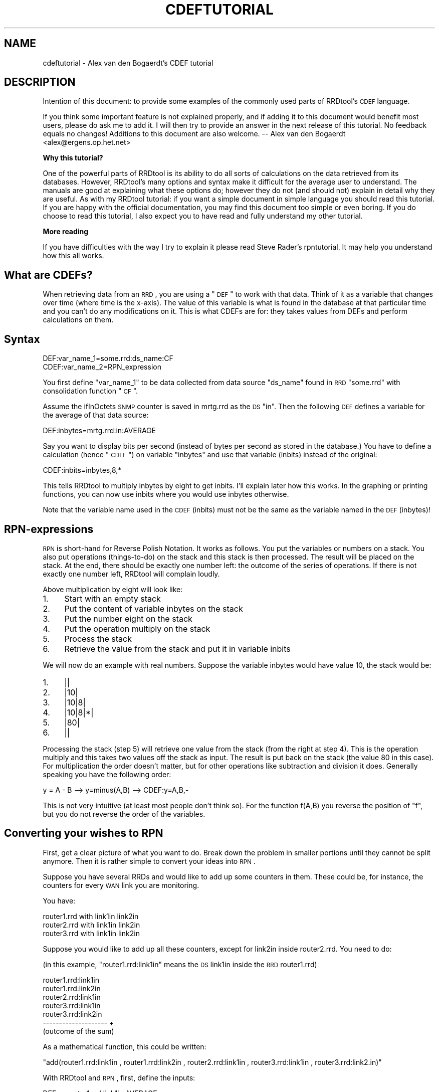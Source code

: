 .\" Automatically generated by Pod::Man v1.37, Pod::Parser v1.32
.\"
.\" Standard preamble:
.\" ========================================================================
.de Sh \" Subsection heading
.br
.if t .Sp
.ne 5
.PP
\fB\\$1\fR
.PP
..
.de Sp \" Vertical space (when we can't use .PP)
.if t .sp .5v
.if n .sp
..
.de Vb \" Begin verbatim text
.ft CW
.nf
.ne \\$1
..
.de Ve \" End verbatim text
.ft R
.fi
..
.\" Set up some character translations and predefined strings.  \*(-- will
.\" give an unbreakable dash, \*(PI will give pi, \*(L" will give a left
.\" double quote, and \*(R" will give a right double quote.  \*(C+ will
.\" give a nicer C++.  Capital omega is used to do unbreakable dashes and
.\" therefore won't be available.  \*(C` and \*(C' expand to `' in nroff,
.\" nothing in troff, for use with C<>.
.tr \(*W-
.ds C+ C\v'-.1v'\h'-1p'\s-2+\h'-1p'+\s0\v'.1v'\h'-1p'
.ie n \{\
.    ds -- \(*W-
.    ds PI pi
.    if (\n(.H=4u)&(1m=24u) .ds -- \(*W\h'-12u'\(*W\h'-12u'-\" diablo 10 pitch
.    if (\n(.H=4u)&(1m=20u) .ds -- \(*W\h'-12u'\(*W\h'-8u'-\"  diablo 12 pitch
.    ds L" ""
.    ds R" ""
.    ds C` ""
.    ds C' ""
'br\}
.el\{\
.    ds -- \|\(em\|
.    ds PI \(*p
.    ds L" ``
.    ds R" ''
'br\}
.\"
.\" If the F register is turned on, we'll generate index entries on stderr for
.\" titles (.TH), headers (.SH), subsections (.Sh), items (.Ip), and index
.\" entries marked with X<> in POD.  Of course, you'll have to process the
.\" output yourself in some meaningful fashion.
.if \nF \{\
.    de IX
.    tm Index:\\$1\t\\n%\t"\\$2"
..
.    nr % 0
.    rr F
.\}
.\"
.\" For nroff, turn off justification.  Always turn off hyphenation; it makes
.\" way too many mistakes in technical documents.
.hy 0
.if n .na
.\"
.\" Accent mark definitions (@(#)ms.acc 1.5 88/02/08 SMI; from UCB 4.2).
.\" Fear.  Run.  Save yourself.  No user-serviceable parts.
.    \" fudge factors for nroff and troff
.if n \{\
.    ds #H 0
.    ds #V .8m
.    ds #F .3m
.    ds #[ \f1
.    ds #] \fP
.\}
.if t \{\
.    ds #H ((1u-(\\\\n(.fu%2u))*.13m)
.    ds #V .6m
.    ds #F 0
.    ds #[ \&
.    ds #] \&
.\}
.    \" simple accents for nroff and troff
.if n \{\
.    ds ' \&
.    ds ` \&
.    ds ^ \&
.    ds , \&
.    ds ~ ~
.    ds /
.\}
.if t \{\
.    ds ' \\k:\h'-(\\n(.wu*8/10-\*(#H)'\'\h"|\\n:u"
.    ds ` \\k:\h'-(\\n(.wu*8/10-\*(#H)'\`\h'|\\n:u'
.    ds ^ \\k:\h'-(\\n(.wu*10/11-\*(#H)'^\h'|\\n:u'
.    ds , \\k:\h'-(\\n(.wu*8/10)',\h'|\\n:u'
.    ds ~ \\k:\h'-(\\n(.wu-\*(#H-.1m)'~\h'|\\n:u'
.    ds / \\k:\h'-(\\n(.wu*8/10-\*(#H)'\z\(sl\h'|\\n:u'
.\}
.    \" troff and (daisy-wheel) nroff accents
.ds : \\k:\h'-(\\n(.wu*8/10-\*(#H+.1m+\*(#F)'\v'-\*(#V'\z.\h'.2m+\*(#F'.\h'|\\n:u'\v'\*(#V'
.ds 8 \h'\*(#H'\(*b\h'-\*(#H'
.ds o \\k:\h'-(\\n(.wu+\w'\(de'u-\*(#H)/2u'\v'-.3n'\*(#[\z\(de\v'.3n'\h'|\\n:u'\*(#]
.ds d- \h'\*(#H'\(pd\h'-\w'~'u'\v'-.25m'\f2\(hy\fP\v'.25m'\h'-\*(#H'
.ds D- D\\k:\h'-\w'D'u'\v'-.11m'\z\(hy\v'.11m'\h'|\\n:u'
.ds th \*(#[\v'.3m'\s+1I\s-1\v'-.3m'\h'-(\w'I'u*2/3)'\s-1o\s+1\*(#]
.ds Th \*(#[\s+2I\s-2\h'-\w'I'u*3/5'\v'-.3m'o\v'.3m'\*(#]
.ds ae a\h'-(\w'a'u*4/10)'e
.ds Ae A\h'-(\w'A'u*4/10)'E
.    \" corrections for vroff
.if v .ds ~ \\k:\h'-(\\n(.wu*9/10-\*(#H)'\s-2\u~\d\s+2\h'|\\n:u'
.if v .ds ^ \\k:\h'-(\\n(.wu*10/11-\*(#H)'\v'-.4m'^\v'.4m'\h'|\\n:u'
.    \" for low resolution devices (crt and lpr)
.if \n(.H>23 .if \n(.V>19 \
\{\
.    ds : e
.    ds 8 ss
.    ds o a
.    ds d- d\h'-1'\(ga
.    ds D- D\h'-1'\(hy
.    ds th \o'bp'
.    ds Th \o'LP'
.    ds ae ae
.    ds Ae AE
.\}
.rm #[ #] #H #V #F C
.\" ========================================================================
.\"
.IX Title "CDEFTUTORIAL 1"
.TH CDEFTUTORIAL 1 "2008-03-15" "1.3.1" "rrdtool"
.SH "NAME"
cdeftutorial \- Alex van den Bogaerdt's CDEF tutorial
.SH "DESCRIPTION"
.IX Header "DESCRIPTION"
Intention of this document: to provide some examples of the commonly
used parts of RRDtool's \s-1CDEF\s0 language.
.PP
If you think some important feature is not explained properly, and if
adding it to this document would benefit most users, please do ask me
to add it.  I will then try to provide an answer in the next release
of this tutorial.  No feedback equals no changes! Additions to
this document are also welcome.  \*(-- Alex van den Bogaerdt
<alex@ergens.op.het.net>
.Sh "Why this tutorial?"
.IX Subsection "Why this tutorial?"
One of the powerful parts of RRDtool is its ability to do all sorts
of calculations on the data retrieved from its databases. However,
RRDtool's many options and syntax make it difficult for the average
user to understand. The manuals are good at explaining what these
options do; however they do not (and should not) explain in detail
why they are useful. As with my RRDtool tutorial: if you want a
simple document in simple language you should read this tutorial.
If you are happy with the official documentation, you may find this
document too simple or even boring. If you do choose to read this
tutorial, I also expect you to have read and fully understand my
other tutorial.
.Sh "More reading"
.IX Subsection "More reading"
If you have difficulties with the way I try to explain it please read
Steve Rader's rpntutorial. It may help you understand how this all works.
.SH "What are CDEFs?"
.IX Header "What are CDEFs?"
When retrieving data from an \s-1RRD\s0, you are using a \*(L"\s-1DEF\s0\*(R" to work with
that data. Think of it as a variable that changes over time (where
time is the x\-axis). The value of this variable is what is found in
the database at that particular time and you can't do any
modifications on it. This is what CDEFs are for: they takes values
from DEFs and perform calculations on them.
.SH "Syntax"
.IX Header "Syntax"
.Vb 2
\&   DEF:var_name_1=some.rrd:ds_name:CF
\&   CDEF:var_name_2=RPN_expression
.Ve
.PP
You first define \*(L"var_name_1\*(R" to be data collected from data source
\&\*(L"ds_name\*(R" found in \s-1RRD\s0 \*(L"some.rrd\*(R" with consolidation function \*(L"\s-1CF\s0\*(R".
.PP
Assume the ifInOctets \s-1SNMP\s0 counter is saved in mrtg.rrd as the \s-1DS\s0 \*(L"in\*(R".
Then the following \s-1DEF\s0 defines a variable for the average of that
data source:
.PP
.Vb 1
\&   DEF:inbytes=mrtg.rrd:in:AVERAGE
.Ve
.PP
Say you want to display bits per second (instead of bytes per second
as stored in the database.)  You have to define a calculation
(hence \*(L"\s-1CDEF\s0\*(R") on variable \*(L"inbytes\*(R" and use that variable (inbits)
instead of the original:
.PP
.Vb 1
\&   CDEF:inbits=inbytes,8,*
.Ve
.PP
This tells RRDtool to multiply inbytes by eight to get inbits. I'll
explain later how this works. In the graphing or printing functions,
you can now use inbits where you would use inbytes otherwise.
.PP
Note that the variable name used in the \s-1CDEF\s0 (inbits) must not be the
same as the variable named in the \s-1DEF\s0 (inbytes)!
.SH "RPN-expressions"
.IX Header "RPN-expressions"
\&\s-1RPN\s0 is short-hand for Reverse Polish Notation. It works as follows.
You put the variables or numbers on a stack. You also put operations
(things\-to\-do) on the stack and this stack is then processed. The result
will be placed on the stack. At the end, there should be exactly one
number left: the outcome of the series of operations. If there is not
exactly one number left, RRDtool will complain loudly.
.PP
Above multiplication by eight will look like:
.IP "1." 4
Start with an empty stack
.IP "2." 4
Put the content of variable inbytes on the stack
.IP "3." 4
Put the number eight on the stack
.IP "4." 4
Put the operation multiply on the stack
.IP "5." 4
Process the stack
.IP "6." 4
Retrieve the value from the stack and put it in variable inbits
.PP
We will now do an example with real numbers. Suppose the variable
inbytes would have value 10, the stack would be:
.IP "1." 4
||
.IP "2." 4
|10|
.IP "3." 4
|10|8|
.IP "4." 4
|10|8|*|
.IP "5." 4
|80|
.IP "6." 4
||
.PP
Processing the stack (step 5) will retrieve one value from the stack
(from the right at step 4). This is the operation multiply and this
takes two values off the stack as input. The result is put back on the
stack (the value 80 in this case). For multiplication the order doesn't
matter, but for other operations like subtraction and division it does.
Generally speaking you have the following order:
.PP
.Vb 1
\&   y = A \- B  \-\->  y=minus(A,B)  \-\->  CDEF:y=A,B,\-
.Ve
.PP
This is not very intuitive (at least most people don't think so). For
the function f(A,B) you reverse the position of \*(L"f\*(R", but you do not
reverse the order of the variables.
.SH "Converting your wishes to RPN"
.IX Header "Converting your wishes to RPN"
First, get a clear picture of what you want to do. Break down the problem
in smaller portions until they cannot be split anymore. Then it is rather
simple to convert your ideas into \s-1RPN\s0.
.PP
Suppose you have several RRDs and would like to add up some counters in
them. These could be, for instance, the counters for every \s-1WAN\s0 link you
are monitoring.
.PP
You have:
.PP
.Vb 3
\&   router1.rrd with link1in link2in
\&   router2.rrd with link1in link2in
\&   router3.rrd with link1in link2in
.Ve
.PP
Suppose you would like to add up all these counters, except for link2in
inside router2.rrd. You need to do:
.PP
(in this example, \*(L"router1.rrd:link1in\*(R" means the \s-1DS\s0 link1in inside the
\&\s-1RRD\s0 router1.rrd)
.PP
.Vb 7
\&   router1.rrd:link1in
\&   router1.rrd:link2in
\&   router2.rrd:link1in
\&   router3.rrd:link1in
\&   router3.rrd:link2in
\&   \-\-\-\-\-\-\-\-\-\-\-\-\-\-\-\-\-\-\-\-   +
\&   (outcome of the sum)
.Ve
.PP
As a mathematical function, this could be written:
.PP
\&\f(CW\*(C`add(router1.rrd:link1in , router1.rrd:link2in , router2.rrd:link1in , router3.rrd:link1in , router3.rrd:link2.in)\*(C'\fR
.PP
With RRDtool and \s-1RPN\s0, first, define the inputs:
.PP
.Vb 5
\&   DEF:a=router1.rrd:link1in:AVERAGE
\&   DEF:b=router1.rrd:link2in:AVERAGE
\&   DEF:c=router2.rrd:link1in:AVERAGE
\&   DEF:d=router3.rrd:link1in:AVERAGE
\&   DEF:e=router3.rrd:link2in:AVERAGE
.Ve
.PP
Now, the mathematical function becomes: \f(CW\*(C`add(a,b,c,d,e)\*(C'\fR
.PP
In \s-1RPN\s0, there's no operator that sums more than two values so you need
to do several additions. You add a and b, add c to the result, add d
to the result and add e to the result.
.PP
.Vb 5
\&   push a:         a     stack contains the value of a
\&   push b and add: b,+   stack contains the result of a+b
\&   push c and add: c,+   stack contains the result of a+b+c
\&   push d and add: d,+   stack contains the result of a+b+c+d
\&   push e and add: e,+   stack contains the result of a+b+c+d+e
.Ve
.PP
What was calculated here would be written down as:
.PP
.Vb 1
\&   ( ( ( (a+b) + c) + d) + e) >
.Ve
.PP
This is in \s-1RPN:\s0  \f(CW\*(C`CDEF:result=a,b,+,c,+,d,+,e,+\*(C'\fR
.PP
This is correct but it can be made more clear to humans. It does
not matter if you add a to b and then add c to the result or first
add b to c and then add a to the result. This makes it possible to
rewrite the \s-1RPN\s0 into \f(CW\*(C`CDEF:result=a,b,c,d,e,+,+,+,+\*(C'\fR which is
evaluated differently:
.PP
.Vb 13
\&   push value of variable a on the stack: a
\&   push value of variable b on the stack: a b
\&   push value of variable c on the stack: a b c
\&   push value of variable d on the stack: a b c d
\&   push value of variable e on the stack: a b c d e
\&   push operator + on the stack:          a b c d e +
\&   and process it:                        a b c P   (where P == d+e)
\&   push operator + on the stack:          a b c P +
\&   and process it:                        a b Q     (where Q == c+P)
\&   push operator + on the stack:          a b Q +
\&   and process it:                        a R       (where R == b+Q)
\&   push operator + on the stack:          a R +
\&   and process it:                        S         (where S == a+R)
.Ve
.PP
As you can see the \s-1RPN\s0 expression \f(CW\*(C`a,b,c,d,e,+,+,+,+,+\*(C'\fR will evaluate in
\&\f(CW\*(C`((((d+e)+c)+b)+a)\*(C'\fR and it has the same outcome as \f(CW\*(C`a,b,+,c,+,d,+,e,+\*(C'\fR.
This is called the commutative law of addition,
but you may forget this right away, as long as you remember what it
means.
.PP
Now look at an expression that contains a multiplication:
.PP
First in normal math: \f(CW\*(C`let result = a+b*c\*(C'\fR. In this case you can't
choose the order yourself, you have to start with the multiplication
and then add a to it. You may alter the position of b and c, you must
not alter the position of a and b.
.PP
You have to take this in consideration when converting this expression
into \s-1RPN\s0. Read it as: \*(L"Add the outcome of b*c to a\*(R" and then it is
easy to write the \s-1RPN\s0 expression: \f(CW\*(C`result=a,b,c,*,+\*(C'\fR
Another expression that would return the same: \f(CW\*(C`result=b,c,*,a,+\*(C'\fR
.PP
In normal math, you may encounter something like \*(L"a*(b+c)\*(R" and this
can also be converted into \s-1RPN\s0. The parenthesis just tell you to first
add b and c, and then multiply a with the result. Again, now it is
easy to write it in \s-1RPN:\s0 \f(CW\*(C`result=a,b,c,+,*\*(C'\fR. Note that this is very
similar to one of the expressions in the previous paragraph, only the
multiplication and the addition changed places.
.PP
When you have problems with \s-1RPN\s0 or when RRDtool is complaining, it's
usually a good thing to write down the stack on a piece of paper
and see what happens. Have the manual ready and pretend to be RRDtool.
Just do all the math by hand to see what happens, I'm sure this will
solve most, if not all, problems you encounter.
.SH "Some special numbers"
.IX Header "Some special numbers"
.Sh "The unknown value"
.IX Subsection "The unknown value"
Sometimes collecting your data will fail. This can be very common,
especially when querying over busy links. RRDtool can be configured
to allow for one (or even more) unknown value(s) and calculate the missing
update. You can, for instance, query your device every minute. This is
creating one so called \s-1PDP\s0 or primary data point per minute. If you
defined your \s-1RRD\s0 to contain an \s-1RRA\s0 that stores 5\-minute values, you need
five of those PDPs to create one \s-1CDP\s0 (consolidated data point).
These PDPs can become unknown in two cases:
.IP "1." 4
The updates are too far apart. This is tuned using the \*(L"heartbeat\*(R" setting.
.IP "2." 4
The update was set to unknown on purpose by inserting no value (using the
template option) or by using \*(L"U\*(R" as the value to insert.
.PP
When a \s-1CDP\s0 is calculated, another mechanism determines if this \s-1CDP\s0 is valid
or not. If there are too many PDPs unknown, the \s-1CDP\s0 is unknown as well.
This is determined by the xff factor. Please note that one unknown counter
update can result in two unknown PDPs! If you only allow for one unknown
\&\s-1PDP\s0 per \s-1CDP\s0, this makes the \s-1CDP\s0 go unknown!
.PP
Suppose the counter increments with one per second and you retrieve it
every minute:
.PP
.Vb 7
\&   counter value    resulting rate
\&   10\(aq000
\&   10\(aq060            1; (10\(aq060\-10\(aq000)/60 == 1
\&   10\(aq120            1; (10\(aq120\-10\(aq060)/60 == 1
\&   unknown           unknown; you don\(aqt know the last value
\&   10\(aq240            unknown; you don\(aqt know the previous value
\&   10\(aq300            1; (10\(aq300\-10\(aq240)/60 == 1
.Ve
.PP
If the \s-1CDP\s0 was to be calculated from the last five updates, it would get
two unknown PDPs and three known PDPs. If xff would have been set to 0.5
which by the way is a commonly used factor, the \s-1CDP\s0 would have a known
value of 1. If xff would have been set to 0.2 then the resulting \s-1CDP\s0
would be unknown.
.PP
You have to decide the proper values for heartbeat, number of PDPs per
\&\s-1CDP\s0 and the xff factor. As you can see from the previous text they define
the behavior of your \s-1RRA\s0.
.Sh "Working with unknown data in your database"
.IX Subsection "Working with unknown data in your database"
As you have read in the previous chapter, entries in an \s-1RRA\s0 can be
set to the unknown value. If you do calculations with this type of
value, the result has to be unknown too. This means that an expression
such as \f(CW\*(C`result=a,b,+\*(C'\fR will be unknown if either a or b is unknown.
It would be wrong to just ignore the unknown value and return the value
of the other parameter. By doing so, you would assume \*(L"unknown\*(R" means \*(L"zero\*(R"
and this is not true.
.PP
There has been a case where somebody was collecting data for over a year.
A new piece of equipment was installed, a new \s-1RRD\s0 was created and the
scripts were changed to add a counter from the old database and a counter
from the new database. The result was disappointing, a large part of
the statistics seemed to have vanished mysteriously ...
They of course didn't, values from the old database (known values) were
added to values from the new database (unknown values) and the result was
unknown.
.PP
In this case, it is fairly reasonable to use a \s-1CDEF\s0 that alters unknown
data into zero. The counters of the device were unknown (after all, it
wasn't installed yet!) but you know that the data rate through the device
had to be zero (because of the same reason: it was not installed).
.PP
There are some examples below that make this change.
.Sh "Infinity"
.IX Subsection "Infinity"
Infinite data is another form of a special number. It cannot be
graphed because by definition you would never reach the infinite
value. You can think of positive and negative infinity depending on
the position relative to zero.
.PP
RRDtool is capable of representing (\-not\- graphing!) infinity by stopping
at its current maximum (for positive infinity) or minimum (for negative
infinity) without knowing this maximum (minimum).
.PP
Infinity in RRDtool is mostly used to draw an \s-1AREA\s0 without knowing its
vertical dimensions. You can think of it as drawing an \s-1AREA\s0 with an
infinite height and displaying only the part that is visible in the
current graph. This is probably a good way to approximate infinity
and it sure allows for some neat tricks. See below for examples.
.Sh "Working with unknown data and infinity"
.IX Subsection "Working with unknown data and infinity"
Sometimes you would like to discard unknown data and pretend it is zero
(or any other value for that matter) and sometimes you would like to
pretend that known data is unknown (to discard known-to-be-wrong data).
This is why CDEFs have support for unknown data. There are also examples
available that show unknown data by using infinity.
.SH "Some examples"
.IX Header "Some examples"
.Sh "Example: using a recently created \s-1RRD\s0"
.IX Subsection "Example: using a recently created RRD"
You are keeping statistics on your router for over a year now. Recently
you installed an extra router and you would like to show the combined
throughput for these two devices.
.PP
If you just add up the counters from router.rrd and router2.rrd, you
will add known data (from router.rrd) to unknown data (from router2.rrd) for
the bigger part of your stats. You could solve this in a few ways:
.IP "\(bu" 4
While creating the new database, fill it with zeros from the start to now.
You have to make the database start at or before the least recent time in
the other database.
.IP "\(bu" 4
Alternatively, you could use \s-1CDEF\s0 and alter unknown data to zero.
.PP
Both methods have their pros and cons. The first method is troublesome and
if you want to do that you have to figure it out yourself. It is not
possible to create a database filled with zeros, you have to put them in
manually. Implementing the second method is described next:
.PP
What we want is: \*(L"if the value is unknown, replace it with zero\*(R". This
could be written in pseudo-code as:  if (value is unknown) then (zero)
else (value). When reading the rrdgraph manual you notice the \*(L"\s-1UN\s0\*(R"
function that returns zero or one. You also notice the \*(L"\s-1IF\s0\*(R" function
that takes zero or one as input.
.PP
First look at the \*(L"\s-1IF\s0\*(R" function. It takes three values from the stack,
the first value is the decision point, the second value is returned to
the stack if the evaluation is \*(L"true\*(R" and if not, the third value is
returned to the stack. We want the \*(L"\s-1UN\s0\*(R" function to decide what happens
so we combine those two functions in one \s-1CDEF\s0.
.PP
Lets write down the two possible paths for the \*(L"\s-1IF\s0\*(R" function:
.PP
.Vb 2
\&   if true  return a
\&   if false return b
.Ve
.PP
In \s-1RPN:\s0  \f(CW\*(C`result=x,a,b,IF\*(C'\fR where \*(L"x\*(R" is either true or false.
.PP
Now we have to fill in \*(L"x\*(R", this should be the \*(L"(value is unknown)\*(R" part
and this is in \s-1RPN:\s0  \f(CW\*(C`result=value,UN\*(C'\fR
.PP
We now combine them: \f(CW\*(C`result=value,UN,a,b,IF\*(C'\fR and when we fill in the
appropriate things for \*(L"a\*(R" and \*(L"b\*(R" we're finished:
.PP
\&\f(CW\*(C`CDEF:result=value,UN,0,value,IF\*(C'\fR
.PP
You may want to read Steve Rader's \s-1RPN\s0 guide if you have difficulties
with the way I explained this last example.
.PP
If you want to check this \s-1RPN\s0 expression, just mimic RRDtool behavior:
.PP
.Vb 4
\&   For any known value, the expression evaluates as follows:
\&   CDEF:result=value,UN,0,value,IF  (value,UN) is not true so it becomes 0
\&   CDEF:result=0,0,value,IF         "IF" will return the 3rd value
\&   CDEF:result=value                The known value is returned
.Ve
.PP
.Vb 4
\&   For the unknown value, this happens:
\&   CDEF:result=value,UN,0,value,IF  (value,UN) is true so it becomes 1
\&   CDEF:result=1,0,value,IF         "IF" sees 1 and returns the 2nd value
\&   CDEF:result=0                    Zero is returned
.Ve
.PP
Of course, if you would like to see another value instead of zero, you
can use that other value.
.PP
Eventually, when all unknown data is removed from the \s-1RRD\s0, you may want
to remove this rule so that unknown data is properly displayed.
.Sh "Example: better handling of unknown data, by using time"
.IX Subsection "Example: better handling of unknown data, by using time"
The above example has one drawback. If you do log unknown data in
your database after installing your new equipment, it will also be
translated into zero and therefore you won't see that there was a
problem. This is not good and what you really want to do is:
.IP "\(bu" 4
If there is unknown data, look at the time that this sample was taken.
.IP "\(bu" 4
If the unknown value is before time xxx, make it zero.
.IP "\(bu" 4
If it is after time xxx, leave it as unknown data.
.PP
This is doable: you can compare the time that the sample was taken
to some known time. Assuming you started to monitor your device on
Friday September 17, 1999, 00:35:57 \s-1MET\s0 \s-1DST\s0. Translate this time in seconds
since 1970\-01\-01 and it becomes 937'521'357. If you process unknown values
that were received after this time, you want to leave them unknown and
if they were \*(L"received\*(R" before this time, you want to translate them
into zero (so you can effectively ignore them while adding them to your
other routers counters).
.PP
Translating Friday September 17, 1999, 00:35:57 \s-1MET\s0 \s-1DST\s0 into 937'521'357 can
be done by, for instance, using gnu date:
.PP
.Vb 1
\&   date \-d "19990917 00:35:57" +%s
.Ve
.PP
You could also dump the database and see where the data starts to be
known. There are several other ways of doing this, just pick one.
.PP
Now we have to create the magic that allows us to process unknown
values different depending on the time that the sample was taken.
This is a three step process:
.IP "1." 4
If the timestamp of the value is after 937'521'357, leave it as is.
.IP "2." 4
If the value is a known value, leave it as is.
.IP "3." 4
Change the unknown value into zero.
.PP
Lets look at part one:
.PP
.Vb 1
\&    if (true) return the original value
.Ve
.PP
We rewrite this:
.PP
.Vb 2
\&    if (true) return "a"
\&    if (false) return "b"
.Ve
.PP
We need to calculate true or false from step 1. There is a function
available that returns the timestamp for the current sample. It is
called, how surprisingly, \*(L"\s-1TIME\s0\*(R". This time has to be compared to
a constant number, we need \*(L"\s-1GT\s0\*(R". The output of \*(L"\s-1GT\s0\*(R" is true or false
and this is good input to \*(L"\s-1IF\s0\*(R". We want \*(L"if (time > 937521357) then
(return a) else (return b)\*(R".
.PP
This process was already described thoroughly in the previous chapter
so lets do it quick:
.PP
.Vb 4
\&   if (x) then a else b
\&      where x represents "time>937521357"
\&      where a represents the original value
\&      where b represents the outcome of the previous example
.Ve
.PP
.Vb 1
\&   time>937521357       \-\-> TIME,937521357,GT
.Ve
.PP
.Vb 4
\&   if (x) then a else b \-\-> x,a,b,IF
\&   substitute x         \-\-> TIME,937521357,GT,a,b,IF
\&   substitute a         \-\-> TIME,937521357,GT,value,b,IF
\&   substitute b         \-\-> TIME,937521357,GT,value,value,UN,0,value,IF,IF
.Ve
.PP
We end up with:
\&\f(CW\*(C`CDEF:result=TIME,937521357,GT,value,value,UN,0,value,IF,IF\*(C'\fR
.PP
This looks very complex, however, as you can see, it was not too hard to
come up with.
.Sh "Example: Pretending weird data isn't there"
.IX Subsection "Example: Pretending weird data isn't there"
Suppose you have a problem that shows up as huge spikes in your graph.
You know this happens and why, so you decide to work around the problem.
Perhaps you're using your network to do a backup at night and by doing
so you get almost 10mb/s while the rest of your network activity does
not produce numbers higher than 100kb/s.
.PP
There are two options:
.IP "1." 4
If the number exceeds 100kb/s it is wrong and you want it masked out
by changing it into unknown.
.IP "2." 4
You don't want the graph to show more than 100kb/s.
.PP
Pseudo code: if (number > 100) then unknown else number
or
Pseudo code: if (number > 100) then 100 else number.
.PP
The second \*(L"problem\*(R" may also be solved by using the rigid option of
RRDtool graph, however this has not the same result. In this example
you can end up with a graph that does autoscaling. Also, if you use
the numbers to display maxima they will be set to 100kb/s.
.PP
We use \*(L"\s-1IF\s0\*(R" and \*(L"\s-1GT\s0\*(R" again. \*(L"if (x) then (y) else (z)\*(R" is written
down as \*(L"CDEF:result=x,y,z,IF\*(R"; now fill in x, y and z.
For x you fill in \*(L"number greater than 100kb/s\*(R" becoming
\&\*(L"number,100000,GT\*(R" (kilo is 1'000 and b/s is what we measure!).
The \*(L"z\*(R" part is \*(L"number\*(R" in both cases and the \*(L"y\*(R" part is either
\&\*(L"\s-1UNKN\s0\*(R" for unknown or \*(L"100000\*(R" for 100kb/s.
.PP
The two \s-1CDEF\s0 expressions would be:
.PP
.Vb 2
\&    CDEF:result=number,100000,GT,UNKN,number,IF
\&    CDEF:result=number,100000,GT,100000,number,IF
.Ve
.Sh "Example: working on a certain time span"
.IX Subsection "Example: working on a certain time span"
If you want a graph that spans a few weeks, but would only want to
see some routers' data for one week, you need to \*(L"hide\*(R" the rest of
the time frame. Don't ask me when this would be useful, it's just
here for the example :)
.PP
We need to compare the time stamp to a begin date and an end date.
Comparing isn't difficult:
.PP
.Vb 2
\&        TIME,begintime,GE
\&        TIME,endtime,LE
.Ve
.PP
These two parts of the \s-1CDEF\s0 produce either 0 for false or 1 for true.
We can now check if they are both 0 (or 1) using a few \s-1IF\s0 statements
but, as Wataru Satoh pointed out, we can use the \*(L"*\*(R" or \*(L"+\*(R" functions
as logical \s-1AND\s0 and logical \s-1OR\s0.
.PP
For \*(L"*\*(R", the result will be zero (false) if either one of the two
operators is zero.  For \*(L"+\*(R", the result will only be false (0) when
two false (0) operators will be added.  Warning: *any* number not
equal to 0 will be considered \*(L"true\*(R". This means that, for instance,
\&\*(L"\-1,1,+\*(R" (which should be \*(L"true or true\*(R") will become \s-1FALSE\s0 ...
In other words, use \*(L"+\*(R" only if you know for sure that you have positive
numbers (or zero) only.
.PP
Let's compile the complete \s-1CDEF:\s0
.PP
.Vb 2
\&        DEF:ds0=router1.rrd:AVERAGE
\&        CDEF:ds0modified=TIME,begintime,GE,TIME,endtime,LE,*,UNKN,ds0,IF
.Ve
.PP
This will return the value of ds0 if both comparisons return true. You
could also do it the other way around:
.PP
.Vb 2
\&        DEF:ds0=router1.rrd:AVERAGE
\&        CDEF:ds0modified=TIME,begintime,LT,TIME,endtime,GT,+,UNKN,ds0,IF
.Ve
.PP
This will return an \s-1UNKNOWN\s0 if either comparison returns true.
.Sh "Example: You suspect to have problems and want to see unknown data."
.IX Subsection "Example: You suspect to have problems and want to see unknown data."
Suppose you add up the number of active users on several terminal servers.
If one of them doesn't give an answer (or an incorrect one) you get \*(L"NaN\*(R"
in the database (\*(L"Not a Number\*(R") and NaN is evaluated as Unknown.
.PP
In this case, you would like to be alerted to it and the sum of the
remaining values is of no value to you.
.PP
It would be something like:
.PP
.Vb 5
\&    DEF:users1=location1.rrd:onlineTS1:LAST
\&    DEF:users2=location1.rrd:onlineTS2:LAST
\&    DEF:users3=location2.rrd:onlineTS1:LAST
\&    DEF:users4=location2.rrd:onlineTS2:LAST
\&    CDEF:allusers=users1,users2,users3,users4,+,+,+
.Ve
.PP
If you now plot allusers, unknown data in one of users1..users4 will
show up as a gap in your graph. You want to modify this to show a
bright red line, not a gap.
.PP
Define an extra \s-1CDEF\s0 that is unknown if all is okay and is infinite if
there is an unknown value:
.PP
.Vb 1
\&    CDEF:wrongdata=allusers,UN,INF,UNKN,IF
.Ve
.PP
\&\*(L"allusers,UN\*(R" will evaluate to either true or false, it is the (x) part
of the \*(L"\s-1IF\s0\*(R" function and it checks if allusers is unknown.
The (y) part of the \*(L"\s-1IF\s0\*(R" function is set to \*(L"\s-1INF\s0\*(R" (which means infinity)
and the (z) part of the function returns \*(L"\s-1UNKN\s0\*(R".
.PP
The logic is: if (allusers == unknown) then return \s-1INF\s0 else return \s-1UNKN\s0.
.PP
You can now use \s-1AREA\s0 to display this \*(L"wrongdata\*(R" in bright red. If it
is unknown (because allusers is known) then the red \s-1AREA\s0 won't show up.
If the value is \s-1INF\s0 (because allusers is unknown) then the red \s-1AREA\s0 will
be filled in on the graph at that particular time.
.PP
.Vb 2
\&   AREA:allusers#0000FF:combined user count
\&   AREA:wrongdata#FF0000:unknown data
.Ve
.Sh "Same example useful with STACKed data:"
.IX Subsection "Same example useful with STACKed data:"
If you use stack in the previous example (as I would do) then you don't
add up the values. Therefore, there is no relationship between the
four values and you don't get a single value to test.
Suppose users3 would be unknown at one point in time: users1 is plotted,
users2 is stacked on top of users1, users3 is unknown and therefore
nothing happens, users4 is stacked on top of users2.
Add the extra CDEFs anyway and use them to overlay the \*(L"normal\*(R" graph:
.PP
.Vb 11
\&   DEF:users1=location1.rrd:onlineTS1:LAST
\&   DEF:users2=location1.rrd:onlineTS2:LAST
\&   DEF:users3=location2.rrd:onlineTS1:LAST
\&   DEF:users4=location2.rrd:onlineTS2:LAST
\&   CDEF:allusers=users1,users2,users3,users4,+,+,+
\&   CDEF:wrongdata=allusers,UN,INF,UNKN,IF
\&   AREA:users1#0000FF:users at ts1
\&   STACK:users2#00FF00:users at ts2
\&   STACK:users3#00FFFF:users at ts3
\&   STACK:users4#FFFF00:users at ts4
\&   AREA:wrongdata#FF0000:unknown data
.Ve
.PP
If there is unknown data in one of users1..users4, the \*(L"wrongdata\*(R" \s-1AREA\s0
will be drawn and because it starts at the X\-axis and has infinite height
it will effectively overwrite the STACKed parts.
.PP
You could combine the two \s-1CDEF\s0 lines into one (we don't use \*(L"allusers\*(R")
if you like.  But there are good reasons for writing two \s-1CDEFS:\s0
.IP "\(bu" 4
It improves the readability of the script.
.IP "\(bu" 4
It can be used inside \s-1GPRINT\s0 to display the total number of users.
.PP
If you choose to combine them, you can substitute the \*(L"allusers\*(R" in the
second \s-1CDEF\s0 with the part after the equal sign from the first line:
.PP
.Vb 1
\&   CDEF:wrongdata=users1,users2,users3,users4,+,+,+,UN,INF,UNKN,IF
.Ve
.PP
If you do so, you won't be able to use these next GPRINTs:
.PP
.Vb 5
\&   COMMENT:"Total number of users seen"
\&   GPRINT:allusers:MAX:"Maximum: %6.0lf"
\&   GPRINT:allusers:MIN:"Minimum: %6.0lf"
\&   GPRINT:allusers:AVERAGE:"Average: %6.0lf"
\&   GPRINT:allusers:LAST:"Current: %6.0lf\en"
.Ve
.SH "The examples from the RRD graph manual page"
.IX Header "The examples from the RRD graph manual page"
.Sh "Degrees Celsius vs. Degrees Fahrenheit"
.IX Subsection "Degrees Celsius vs. Degrees Fahrenheit"
To convert Celsius into Fahrenheit use the formula
F=9/5*C+32
.PP
.Vb 5
\&   rrdtool graph demo.png \-\-title="Demo Graph" \e
\&      DEF:cel=demo.rrd:exhaust:AVERAGE \e
\&      CDEF:far=9,5,/,cel,*,32,+ \e
\&      LINE2:cel#00a000:"D. Celsius" \e
\&      LINE2:far#ff0000:"D. Fahrenheit\ec"
.Ve
.PP
This example gets the \s-1DS\s0 called \*(L"exhaust\*(R" from database \*(L"demo.rrd\*(R"
and puts the values in variable \*(L"cel\*(R". The \s-1CDEF\s0 used is evaluated
as follows:
.PP
.Vb 10
\&   CDEF:far=9,5,/,cel,*,32,+
\&   1. push 9, push 5
\&   2. push function "divide" and process it
\&      the stack now contains 9/5
\&   3. push variable "cel"
\&   4. push function "multiply" and process it
\&      the stack now contains 9/5*cel
\&   5. push 32
\&   6. push function "plus" and process it
\&      the stack contains now the temperature in Fahrenheit
.Ve
.Sh "Changing unknown into zero"
.IX Subsection "Changing unknown into zero"
.Vb 9
\&   rrdtool graph demo.png \-\-title="Demo Graph" \e
\&      DEF:idat1=interface1.rrd:ds0:AVERAGE \e
\&      DEF:idat2=interface2.rrd:ds0:AVERAGE \e
\&      DEF:odat1=interface1.rrd:ds1:AVERAGE \e
\&      DEF:odat2=interface2.rrd:ds1:AVERAGE \e
\&      CDEF:agginput=idat1,UN,0,idat1,IF,idat2,UN,0,idat2,IF,+,8,* \e
\&      CDEF:aggoutput=odat1,UN,0,odat1,IF,odat2,UN,0,odat2,IF,+,8,* \e
\&      AREA:agginput#00cc00:Input Aggregate \e
\&      LINE1:aggoutput#0000FF:Output Aggregate
.Ve
.PP
These two CDEFs are built from several functions. It helps to split
them when viewing what they do. Starting with the first \s-1CDEF\s0 we would
get:
.PP
.Vb 4
\& idat1,UN \-\-> a
\& 0        \-\-> b
\& idat1    \-\-> c
\& if (a) then (b) else (c)
.Ve
.PP
The result is therefore \*(L"0\*(R" if it is true that \*(L"idat1\*(R" equals \*(L"\s-1UN\s0\*(R".
If not, the original value of \*(L"idat1\*(R" is put back on the stack.
Lets call this answer \*(L"d\*(R". The process is repeated for the next
five items on the stack, it is done the same and will return answer
\&\*(L"h\*(R". The resulting stack is therefore \*(L"d,h\*(R".
The expression has been simplified to \*(L"d,h,+,8,*\*(R" and it will now be
easy to see that we add \*(L"d\*(R" and \*(L"h\*(R", and multiply the result with eight.
.PP
The end result is that we have added \*(L"idat1\*(R" and \*(L"idat2\*(R" and in the
process we effectively ignored unknown values. The result is multiplied
by eight, most likely to convert bytes/s to bits/s.
.Sh "Infinity demo"
.IX Subsection "Infinity demo"
.Vb 13
\&   rrdtool graph example.png \-\-title="INF demo" \e
\&      DEF:val1=some.rrd:ds0:AVERAGE \e
\&      DEF:val2=some.rrd:ds1:AVERAGE \e
\&      DEF:val3=some.rrd:ds2:AVERAGE \e
\&      DEF:val4=other.rrd:ds0:AVERAGE \e
\&      CDEF:background=val4,POP,TIME,7200,%,3600,LE,INF,UNKN,IF \e
\&      CDEF:wipeout=val1,val2,val3,val4,+,+,+,UN,INF,UNKN,IF \e
\&      AREA:background#F0F0F0 \e
\&      AREA:val1#0000FF:Value1 \e
\&      STACK:val2#00C000:Value2 \e
\&      STACK:val3#FFFF00:Value3 \e
\&      STACK:val4#FFC000:Value4 \e
\&      AREA:whipeout#FF0000:Unknown
.Ve
.PP
This demo demonstrates two ways to use infinity. It is a bit tricky
to see what happens in the \*(L"background\*(R" \s-1CDEF\s0.
.PP
.Vb 1
\&   "val4,POP,TIME,7200,%,3600,LE,INF,UNKN,IF"
.Ve
.PP
This \s-1RPN\s0 takes the value of \*(L"val4\*(R" as input and then immediately
removes it from the stack using \*(L"\s-1POP\s0\*(R". The stack is now empty but
as a side effect we now know the time that this sample was taken.
This time is put on the stack by the \*(L"\s-1TIME\s0\*(R" function.
.PP
\&\*(L"\s-1TIME\s0,7200,%\*(R" takes the modulo of time and 7'200 (which is two hours).
The resulting value on the stack will be a number in the range from
0 to 7199.
.PP
For people who don't know the modulo function: it is the remainder
after an integer division. If you divide 16 by 3, the answer would
be 5 and the remainder would be 1. So, \*(L"16,3,%\*(R" returns 1.
.PP
We have the result of \*(L"\s-1TIME\s0,7200,%\*(R" on the stack, lets call this
\&\*(L"a\*(R". The start of the \s-1RPN\s0 has become \*(L"a,3600,LE\*(R" and this checks
if \*(L"a\*(R" is less or equal than \*(L"3600\*(R". It is true half of the time.
We now have to process the rest of the \s-1RPN\s0 and this is only a simple
\&\*(L"\s-1IF\s0\*(R" function that returns either \*(L"\s-1INF\s0\*(R" or \*(L"\s-1UNKN\s0\*(R" depending on the
time. This is returned to variable \*(L"background\*(R".
.PP
The second \s-1CDEF\s0 has been discussed earlier in this document so we
won't do that here.
.PP
Now you can draw the different layers. Start with the background
that is either unknown (nothing to see) or infinite (the whole
positive part of the graph gets filled).
.PP
Next you draw the data on top of this background, it will overlay
the background. Suppose one of val1..val4 would be unknown, in that
case you end up with only three bars stacked on top of each other.
You don't want to see this because the data is only valid when all
four variables are valid. This is why you use the second \s-1CDEF\s0, it
will overlay the data with an \s-1AREA\s0 so the data cannot be seen anymore.
.PP
If your data can also have negative values you also need to overwrite
the other half of your graph. This can be done in a relatively simple
way: what you need is the \*(L"wipeout\*(R" variable and place a negative
sign before it:  \*(L"CDEF:wipeout2=wipeout,\-1,*\*(R"
.Sh "Filtering data"
.IX Subsection "Filtering data"
You may do some complex data filtering:
.PP
.Vb 1
\&  MEDIAN FILTER: filters shot noise
.Ve
.PP
.Vb 7
\&    DEF:var=database.rrd:traffic:AVERAGE
\&    CDEF:prev1=PREV(var)
\&    CDEF:prev2=PREV(prev1)
\&    CDEF:prev3=PREV(prev2)
\&    CDEF:median=prev1,prev2,prev3,+,+,3,/
\&    LINE3:median#000077:filtered
\&    LINE1:prev2#007700:\(aqraw data\(aq
.Ve
.PP
.Vb 1
\&  DERIVATE:
.Ve
.PP
.Vb 7
\&    DEF:var=database.rrd:traffic:AVERAGE
\&    CDEF:prev1=PREV(var)
\&    CDEF:time=TIME
\&    CDEF:prevtime=PREV(time)
\&    CDEF:derivate=var,prev1,\-,time,prevtime,\-,/
\&    LINE3:derivate#000077:derivate
\&    LINE1:var#007700:\(aqraw data\(aq
.Ve
.SH "Out of ideas for now"
.IX Header "Out of ideas for now"
This document was created from questions asked by either myself or by
other people on the RRDtool mailing list. Please let me know if you
find errors in it or if you have trouble understanding it. If you
think there should be an addition, mail me:
<alex@ergens.op.het.net>
.PP
Remember: \fBNo feedback equals no changes!\fR
.SH "SEE ALSO"
.IX Header "SEE ALSO"
The RRDtool manpages
.SH "AUTHOR"
.IX Header "AUTHOR"
Alex van den Bogaerdt
<alex@ergens.op.het.net>
